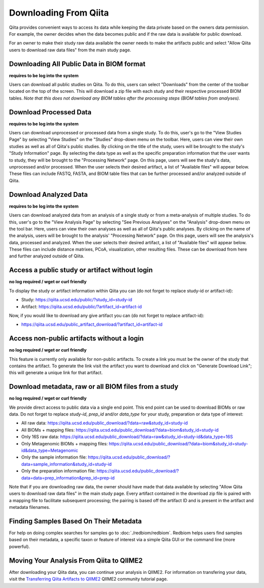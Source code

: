.. _downloading:

.. index:: downloading

Downloading From Qiita
======================

Qiita provides convenient ways to access its data while keeping the data private
based on the owners data permission. For example, the owner decides when the data
becomes public and if the raw data is available for public download.

For an owner to make their study raw data available the owner needs to make the
artifacts public and select "Allow Qiita users to download raw data files" from
the main study page.

Downloading All Public Data in BIOM format
------------------------------------------

**requires to be log into the system**

Users can download all public studies on Qiita. To do this, users can select
"Downloads" from the center of the toolbar located on the top of the screen.
This will download a zip file with each study and their respective processed
BIOM tables. *Note that this does not download any BIOM tables after the
processing steps (BIOM tables from analyses).*

Download Processed Data
-----------------------

**requires to be log into the system**

Users can download unprocessed or processed data from a single study. To do
this, user's go to the "View Studies Page" by selecting "View Studies" on the
"Studies" drop-down menu on the toolbar. Here, users can view their own
studies as well as all of Qiita's public studies. By clicking on the title of
the study, users will be brought to the study's "Study Information" page. By
selecting the data type as well as the specific preparation information that
the user wants to study, they will be brought to the "Processing Network" page.
On this page, users will see the study's data, unprocessed and/or processed.
When the user selects their desired artifact, a list of "Available files" will
appear below. These files can include FASTQ, FASTA, and BIOM table files that
can be further processed and/or analyzed outside of Qiita.

Download Analyzed Data
----------------------

**requires to be log into the system**

Users can download analyzed data from an analysis of a single study or from a
meta-analysis of multiple studies. To do this, user's go to the
"View Analysis Page" by selecting "See Previous Analyses" on the "Analysis"
drop-down menu on the tool bar. Here, users can view their own analyses as
well as all of Qiita's public analyses. By clicking on the name of the
analysis, users will be brought to the analysis' "Processing Network" page.
On this page, users will see the analysis's data, processed and analyzed. When
the user selects their desired artifact, a list of "Available files" will
appear below. These files can include distance matrixes, PCoA, visualization,
other resulting files. These can be download from here and further analyzed
outside of Qiita.

Access a public study or artifact without login
-----------------------------------------------

**no log required / wget or curl friendly**

To display the study or artifact information within Qiita you can (do not
forget to replace study-id or artifact-id):

- Study: https://qiita.ucsd.edu/public/?study_id=study-id
- Artifact: https://qiita.ucsd.edu/public/?artifact_id=artifact-id

Now, if you would like to download any give artifact you can (do not forget to
replace artifact-id):

- https://qiita.ucsd.edu/public_artifact_download/?artifact_id=artifact-id

Access non-public artifacts without a login
-------------------------------------------

**no log required / wget or curl friendly**

This feature is currently only available for non-public artifacts. To create a link you
must be the owner of the study that contains the artifact. To generate the link
visit the artifact you want to download and click on "Generate Download Link"; this will
generate a unique link for that artifact.

Download metadata, raw or all BIOM files from a study
-----------------------------------------------------

**no log required / wget or curl friendly**

We provide direct access to public data via a single end point. This end point
can be used to download BIOMs or raw data. Do not forget to replace `study-id`,
`prep_id` and/or `data_type` for your study, preparation or data type of interest:

- All raw data: https://qiita.ucsd.edu/public_download/?data=raw&study_id=study-id
- All BIOMs + mapping files: https://qiita.ucsd.edu/public_download/?data=biom&study_id=study-id
- Only 16S raw data: https://qiita.ucsd.edu/public_download/?data=raw&study_id=study-id&data_type=16S
- Only Metagenomic BIOMs + mapping files: https://qiita.ucsd.edu/public_download/?data=biom&study_id=study-id&data_type=Metagenomic
- Only the sample information file: https://qiita.ucsd.edu/public_download/?data=sample_information&study_id=study-id
- Only the preparation information file: https://qiita.ucsd.edu/public_download/?data=data=prep_information&prep_id=prep-id

Note that if you are downloading raw data, the owner should have made that data
available by selecting "Allow Qiita users to download raw data files" in
the main study page. Every artifact contained in the download zip file is paired
with a mapping file to facilitate subsequent processing; the pairing is based
off the artifact ID and is present in the artifact and metadata filenames.

Finding Samples Based On Their Metadata
---------------------------------------

For help on doing complex searches for samples go to :doc:`./redbiom/redbiom`. Redbiom
helps users find samples based on their metadata, a specific taxon or feature
of interest via a simple Qiita GUI or the command line (more powerful).

Moving Your Analysis From Qiita to QIIME2
-----------------------------------------

After downloading your Qiita data, you can continue your analysis in QIIME2.
For information on transfering your data, visit the
`Transferring Qiita Artifacts to QIIME2 <https://forum.qiime2.org/t/transferring-qiita-artifacts-to-qiime2/4790>`__
QIIME2 community tutorial page.
